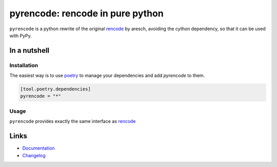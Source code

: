 =================================
pyrencode: rencode in pure python
=================================

.. image:: https://github.com/spapanik/pyrencode/actions/workflows/tests.yml/badge.svg
  :alt: Tests
  :target: https://github.com/spapanik/pyrencode/actions/workflows/tests.yml
.. image:: https://img.shields.io/github/license/spapanik/pyrencode
  :alt: License
  :target: https://github.com/spapanik/pyrencode/blob/main/LICENSE.txt
.. image:: https://img.shields.io/pypi/v/pyrencode
  :alt: PyPI
  :target: https://pypi.org/project/pyrencode
.. image:: https://pepy.tech/badge/pyrencode
  :alt: Downloads
  :target: https://pepy.tech/project/pyrencode
.. image:: https://img.shields.io/badge/code%20style-black-000000.svg
  :alt: code style: black
  :target: https://github.com/psf/black
.. image:: https://img.shields.io/badge/build%20automation-yamk-success
  :alt: build automation: yam
  :target: https://github.com/spapanik/yamk
.. image:: https://img.shields.io/endpoint?url=https://raw.githubusercontent.com/charliermarsh/ruff/main/assets/badge/v1.json
  :alt: Lint: ruff
  :target: https://github.com/charliermarsh/ruff

``pyrencode`` is a python rewrite of the original `rencode`_ by aresch, avoiding  the cython dependency, so that it can be used with PyPy.

In a nutshell
-------------

Installation
^^^^^^^^^^^^

The easiest way is to use `poetry`_ to manage your dependencies and add *pyrencode* to them.

.. code-block:: toml

    [tool.poetry.dependencies]
    pyrencode = "*"

Usage
^^^^^

``pyrencode`` provides exactly the same interface as `rencode`_

Links
-----

- `Documentation`_
- `Changelog`_


.. _rencode: https://github.com/aresch/rencode
.. _poetry: https://python-poetry.org/
.. _Changelog: https://github.com/spapanik/pyrencode/blob/main/CHANGELOG.rst
.. _Documentation: https://pyrencode.readthedocs.io/en/latest/
